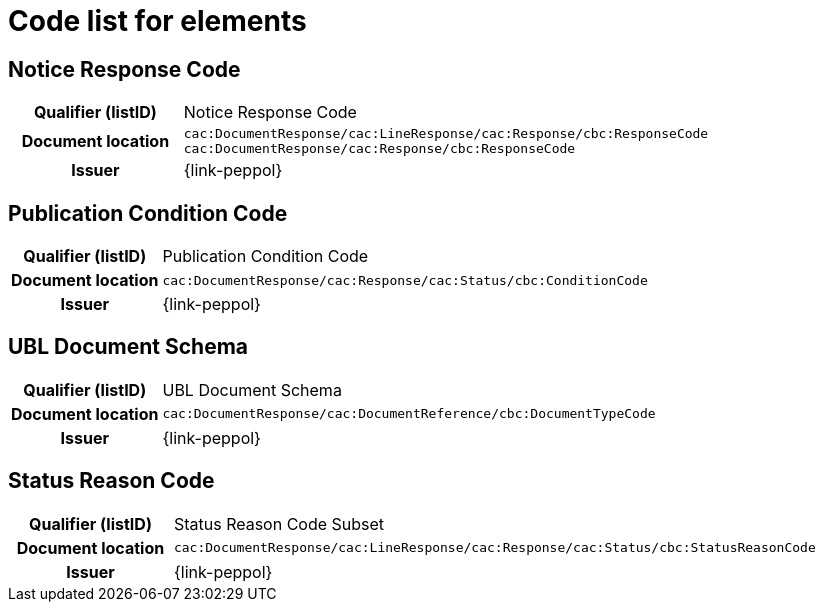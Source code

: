 
= Code list for elements

== Notice Response Code
[cols="1h,4"]
|===
| Qualifier (listID)
| Notice Response Code
| Document location
| `cac:DocumentResponse/cac:LineResponse/cac:Response/cbc:ResponseCode`
`cac:DocumentResponse/cac:Response/cbc:ResponseCode`
| Issuer
| {link-peppol}
|===

== Publication Condition Code
[cols="1h,4"]
|===
| Qualifier (listID)
| Publication Condition Code
| Document location
| `cac:DocumentResponse/cac:Response/cac:Status/cbc:ConditionCode`
| Issuer
| {link-peppol}
|===

== UBL Document Schema
[cols="1h,4"]
|===
| Qualifier (listID)
| UBL Document Schema
| Document location
| `cac:DocumentResponse/cac:DocumentReference/cbc:DocumentTypeCode`
| Issuer
| {link-peppol}
|===

== Status Reason Code
[cols="1h,4"]
|===
| Qualifier (listID)
| Status Reason Code Subset
| Document location
| `cac:DocumentResponse/cac:LineResponse/cac:Response/cac:Status/cbc:StatusReasonCode`
| Issuer
| {link-peppol}
|===
